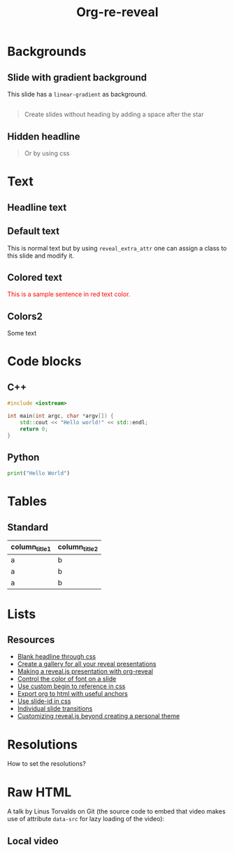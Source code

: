 #+TITLE: Org-re-reveal
#+REVEAL_THEME: zenburn
#+REVEAL_TRANS: convex
#+DATE:

#+REVEAL_TITLE_SLIDE: <h2>%t</h2><h3>%d</h3><h3>%a</h3>
#+REVEAL_EXTRA_OPTIONS: width:1920, height:1200, margin:0.1, controls:true, slide_number:false, center:true
#+REVEAL_EXTRA_CSS: ./presentation.css

#+OPTIONS: num:nil toc:nil
#+MACRO: color @@html:<font color="$1">$2</font>@@

* Backgrounds
** Slide with gradient background
:PROPERTIES:
:reveal_center: nil
:reveal_background: linear-gradient(to left, #910830, #521623)
:END:

This slide has a ~linear-gradient~ as background.

** 
:PROPERTIES:
:reveal_background: ./images/org.jpg
:END:

#+BEGIN_QUOTE
Create slides without heading by adding a space after the star
#+END_QUOTE
** Hidden headline
:PROPERTIES:
:reveal_background: ./images/org.jpg
:END:

#+BEGIN_QUOTE
Or by using css
#+END_QUOTE

* Text
** Headline text
:PROPERTIES:
:REVEAL_EXTRA_ATTR: class="dark-text"
:reveal_background: ./images/org.jpg
:END:

** Default text
:PROPERTIES:
:REVEAL_EXTRA_ATTR: class="dark-title-background"
:END:

This is normal text but by using ~reveal_extra_attr~ one can assign a class to
this slide and modify it.

** Colored text
:PROPERTIES:
:CUSTOM_ID: orgheadline1
:END:

{{{color(red,This is a sample sentence in red text color.)}}}
** Colors2
:PROPERTIES:
:CUSTOM_ID: orgheadline2
:END:

Some text

* Code blocks
** C++

#+BEGIN_SRC cpp
#include <iostream>

int main(int argc, char *argv[]) {
    std::cout << "Hello world!" << std::endl;
    return 0;
}
#+END_SRC
** Python

#+BEGIN_SRC python
print("Hello World")
#+END_SRC

* Tables

** Standard

| column_title1  | column_title2 |
|----------------+---------------|
| a              | b             |
| a              | b             |
| a              | b             |

* Lists
** Resources
- [[https://github.com/mattdark/reveal.js-gallery][Blank headline through css]]
- [[https://github.com/mattdark/reveal.js-gallery][Create a gallery for all your reveal presentations]]
- [[http://nwidger.github.io/blog/post/making-a-reveal.js-presentation-with-org-reveal/][Making a reveal.js presentation with org-reveal]]
- [[https://emacs.stackexchange.com/questions/38532/change-font-color-on-a-org-reveal-slide][Control the color of font on a slide]]
- [[https://github.com/yjwen/org-reveal/issues/231][Use custom begin to reference in css]]
- [[https://github.com/alphapapa/unpackaged.el#export-to-html-with-useful-anchors][Export org to html with useful anchors]]
- [[https://github.com/yjwen/org-reveal/issues/160][Use slide-id in css]]
- [[https://old.reddit.com/r/emacs/comments/5mgvcp/individually_set_slide_transitions_with_orgreveal/][Individual slide transitions]]
- [[https://www.chenhuijing.com/blog/customising-revealjs-beyond-theming/][Customizing reveal.js beyond creating a personal theme]]
* Resolutions

How to set the resolutions?

* Raw HTML

A talk by Linus Torvalds on Git (the source code to embed that
video makes use of attribute ~data-src~ for lazy loading of the
video):
#+REVEAL_HTML: <video controls width="400" height="300" data-src="https://archive.org/download/LinusTorvaldsOnGittechTalk/LinusTorvaldsOnGittechTalk.ogv"></video>
** Local video

#+REVEAL_HTML: <video controls  width="400" height="300" src="/mnt/external_arch/torrents/images/rupauls.drag.race.uk.S01E04.720p.WEBRip.x264-SERIOUSLY.mkv"></video>

* Local variables                                                     :noexport:
Local Variables:
eval: (ws-butler-mode -1)
End:
